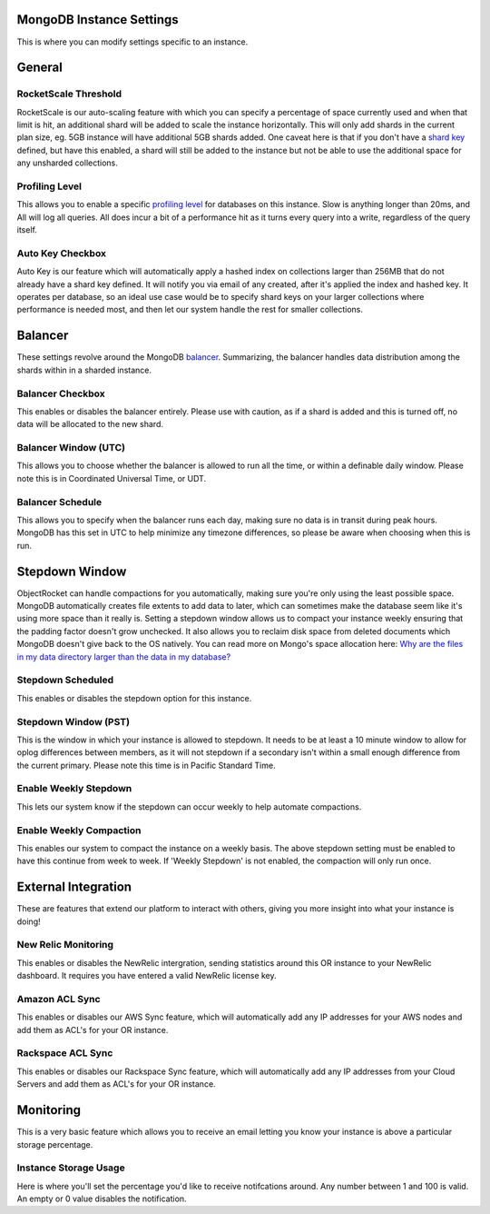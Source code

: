 MongoDB Instance Settings
=========================

This is where you can modify settings specific to an instance.

General
=======

RocketScale Threshold
---------------------

.. image:: images/rsthresh.png

RocketScale is our auto-scaling feature with which you can specify a percentage of space currently used and when that limit is hit, an additional shard will be added to scale the instance horizontally. This will only add shards in the current plan size, eg. 5GB instance will have additional 5GB shards added. One caveat here is that if you don't have a `shard key <http://docs.mongodb.org/manual/core/sharding-shard-key/>`_ defined, but have this enabled, a shard will still be added to the instance but not be able to use the additional space for any unsharded collections.

Profiling Level
---------------

.. image:: images/proflvl.png

This allows you to enable a specific `profiling level <http://docs.mongodb.org/manual/tutorial/manage-the-database-profiler/>`_ for databases on this instance. Slow is anything longer than 20ms, and All will log all queries. All does incur a bit of a performance hit as it turns every query into a write, regardless of the query itself.

Auto Key Checkbox
-----------------

.. image:: images/autokey.png

Auto Key is our feature which will automatically apply a hashed index on collections larger than 256MB that do not already have a shard key defined. It will notify you via email of any created, after it's applied the index and hashed key. It operates per database, so an ideal use case would be to specify shard keys on your larger collections where performance is needed most, and then let our system handle the rest for smaller collections.

Balancer
========

These settings revolve around the MongoDB `balancer <http://docs.mongodb.org/manual/core/sharding-balancing/>`_. Summarizing, the balancer handles data distribution among the shards within in a sharded instance.

Balancer Checkbox
-----------------

.. image:: images/balancercheckbox.png

This enables or disables the balancer entirely. Please use with caution, as if a shard is added and this is turned off, no data will be allocated to the new shard.

Balancer Window (UTC)
---------------------

.. image:: images/balancerwindow.png

This allows you to choose whether the balancer is allowed to run all the time, or within a definable daily window. Please note this is in Coordinated Universal Time, or UDT.

Balancer Schedule
-----------------

.. image:: images/balancersched.png

This allows you to specify when the balancer runs each day, making sure no data is in transit during peak hours. MongoDB has this set in UTC to help minimize any timezone differences, so please be aware when choosing when this is run.

Stepdown Window
===============

ObjectRocket can handle compactions for you automatically, making sure you're only using the least possible space. MongoDB automatically creates file extents to add data to later, which can sometimes make the database seem like it's using more space than it really is. Setting a stepdown window allows us to compact your instance weekly ensuring that the padding factor doesn't grow unchecked. It also allows you to reclaim disk space from deleted documents which MongoDB doesn't give back to the OS natively. You can read more on Mongo's space allocation here: `Why are the files in my data directory larger than the data in my database? <http://docs.mongodb.org/manual/faq/storage/#why-are-the-files-in-my-data-directory-larger-than-the-data-in-my-database>`_

Stepdown Scheduled
------------------

.. image:: images/stepsched.png

This enables or disables the stepdown option for this instance.

Stepdown Window (PST)
---------------------

.. image:: images/stepwind.png

This is the window in which your instance is allowed to stepdown. It needs to be at least a 10 minute window to allow for oplog differences between members, as it will not stepdown if a secondary isn't within a small enough difference from the current primary. Please note this time is in Pacific Standard Time.

Enable Weekly Stepdown
----------------------

.. image:: images/enableweekstep.png

This lets our system know if the stepdown can occur weekly to help automate compactions.

Enable Weekly Compaction
------------------------

.. image:: images/enableweekcompact.png

This enables our system to compact the instance on a weekly basis. The above stepdown setting must be enabled to have this continue from week to week. If 'Weekly Stepdown' is not enabled, the compaction will only run once.

External Integration
====================

These are features that extend our platform to interact with others, giving you more insight into what your instance is doing!

New Relic Monitoring
--------------------

.. image:: images/newrelic.png

This enables or disables the NewRelic intergration, sending statistics around this OR instance to your NewRelic dashboard. It requires you have entered a valid NewRelic license key.

Amazon ACL Sync
---------------

.. image:: images/awssync.png

This enables or disables our AWS Sync feature, which will automatically add any IP addresses for your AWS nodes and add them as ACL's for your OR instance.

Rackspace ACL Sync
------------------

.. image:: images/raxsync.png

This enables or disables our Rackspace Sync feature, which will automatically add any IP addresses from your Cloud Servers and add them as ACL's for your OR instance.

Monitoring
==========

This is a very basic feature which allows you to receive an email letting you know your instance is above a particular storage percentage.

Instance Storage Usage
----------------------

.. image:: images/storagealarm.png

Here is where you'll set the percentage you'd like to receive notifcations around. Any number between 1 and 100 is valid. An empty or 0 value disables the notification.